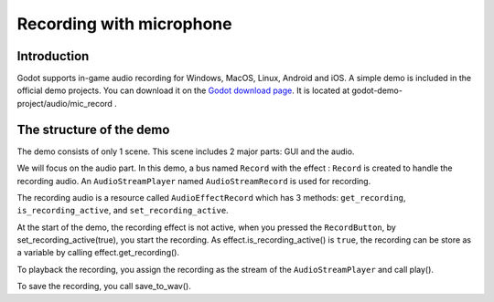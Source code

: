 .. _doc_recording_with_microphone:

Recording with microphone
=========================

Introduction
------------

Godot supports in-game audio recording for Windows, MacOS, Linux, Android and iOS. A simple demo is included in the official demo projects. You can download it on the `Godot download page <https://godotengine.org/download/linux>`_. It is located at godot-demo-project/audio/mic_record .

The structure of the demo
-------------------------

The demo consists of only 1 scene. This scene includes 2 major parts: GUI and the audio.

We will focus on the audio part. In this demo, a bus named ``Record`` with the effect : ``Record`` is created to handle the recording audio. An ``AudioStreamPlayer`` named ``AudioStreamRecord`` is used for recording.

.. image:: img/record_bus.png

.. image:: img/record_stream_player.png

.. tabs::
 .. code-tab:: gdscript GDScript

    var effect
    var recording
    
    func _ready():
        var idx = AudioServer.get_bus_index("Record")
        # the bus named "Record"
        effect = AudioServer.get_bus_effect(idx, 0)
        # the effect "Record"

The recording audio is a resource called ``AudioEffectRecord`` which has 3 methods: ``get_recording``, ``is_recording_active``, and ``set_recording_active``.
        
.. tabs::
  .. code-tab:: gdscript GDScript

    func _on_RecordButton_pressed():
        if effect.is_recording_active():
            recording = effect.get_recording()
            $PlayButton.disabled = false
            $SaveButton.disabled = false
            effect.set_recording_active(false)
            $RecordButton.text = "Record"
            $Status.text = ""
        else:
            $PlayButton.disabled = true
            $SaveButton.disabled = true
            effect.set_recording_active(true)
            $RecordButton.text = "Stop"
            $Status.text = "Recording..."

At the start of the demo, the recording effect is not active, when you pressed the ``RecordButton``, by set_recording_active(true), you start the recording. As effect.is_recording_active() is ``true``, the recording can be store as a variable by calling effect.get_recording().

.. tabs::
  .. code-tab:: gdscript GDScript

    func _on_PlayButton_pressed():
        print(recording)
        print(recording.format)
        print(recording.mix_rate)
        print(recording.stereo)
        var data = recording.get_data()
        print(data)
        print(data.size())
        $AudioStreamPlayer.stream = recording
        $AudioStreamPlayer.play()

To playback the recording, you assign the recording as the stream of the ``AudioStreamPlayer`` and call play().

.. tabs::
  .. code-tab:: gdscript GDScript

  func _on_SaveButton_pressed():
	var save_path = $SaveButton/Filename.text
	recording.save_to_wav(save_path)
	$Status.text = "Saved WAV file to: %s\n(%s)" % [save_path, ProjectSettings.globalize_path(save_path)]

To save the recording, you call save_to_wav().




 
